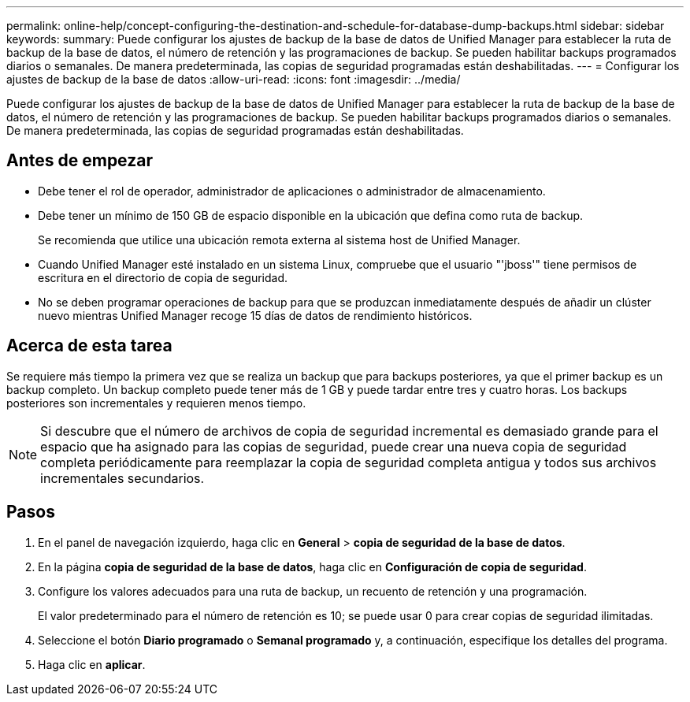 ---
permalink: online-help/concept-configuring-the-destination-and-schedule-for-database-dump-backups.html 
sidebar: sidebar 
keywords:  
summary: Puede configurar los ajustes de backup de la base de datos de Unified Manager para establecer la ruta de backup de la base de datos, el número de retención y las programaciones de backup. Se pueden habilitar backups programados diarios o semanales. De manera predeterminada, las copias de seguridad programadas están deshabilitadas. 
---
= Configurar los ajustes de backup de la base de datos
:allow-uri-read: 
:icons: font
:imagesdir: ../media/


[role="lead"]
Puede configurar los ajustes de backup de la base de datos de Unified Manager para establecer la ruta de backup de la base de datos, el número de retención y las programaciones de backup. Se pueden habilitar backups programados diarios o semanales. De manera predeterminada, las copias de seguridad programadas están deshabilitadas.



== Antes de empezar

* Debe tener el rol de operador, administrador de aplicaciones o administrador de almacenamiento.
* Debe tener un mínimo de 150 GB de espacio disponible en la ubicación que defina como ruta de backup.
+
Se recomienda que utilice una ubicación remota externa al sistema host de Unified Manager.

* Cuando Unified Manager esté instalado en un sistema Linux, compruebe que el usuario "'jboss'" tiene permisos de escritura en el directorio de copia de seguridad.
* No se deben programar operaciones de backup para que se produzcan inmediatamente después de añadir un clúster nuevo mientras Unified Manager recoge 15 días de datos de rendimiento históricos.




== Acerca de esta tarea

Se requiere más tiempo la primera vez que se realiza un backup que para backups posteriores, ya que el primer backup es un backup completo. Un backup completo puede tener más de 1 GB y puede tardar entre tres y cuatro horas. Los backups posteriores son incrementales y requieren menos tiempo.

[NOTE]
====
Si descubre que el número de archivos de copia de seguridad incremental es demasiado grande para el espacio que ha asignado para las copias de seguridad, puede crear una nueva copia de seguridad completa periódicamente para reemplazar la copia de seguridad completa antigua y todos sus archivos incrementales secundarios.

====


== Pasos

. En el panel de navegación izquierdo, haga clic en *General* > *copia de seguridad de la base de datos*.
. En la página *copia de seguridad de la base de datos*, haga clic en *Configuración de copia de seguridad*.
. Configure los valores adecuados para una ruta de backup, un recuento de retención y una programación.
+
El valor predeterminado para el número de retención es 10; se puede usar 0 para crear copias de seguridad ilimitadas.

. Seleccione el botón *Diario programado* o *Semanal programado* y, a continuación, especifique los detalles del programa.
. Haga clic en *aplicar*.


